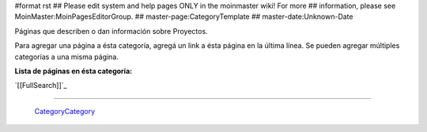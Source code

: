 #format rst
## Please edit system and help pages ONLY in the moinmaster wiki! For more
## information, please see MoinMaster:MoinPagesEditorGroup.
## master-page:CategoryTemplate
## master-date:Unknown-Date

Páginas que describen o dan información sobre Proyectos.

Para agregar una página a ésta categoría, agregá un link a ésta página en la última línea. Se pueden agregar múltiples categorías a una misma página.

**Lista de páginas en ésta categoría:**

`[[FullSearch]]`_

-------------------------

 CategoryCategory_

.. ############################################################################

.. _CategoryCategory: ../CategoryCategory

